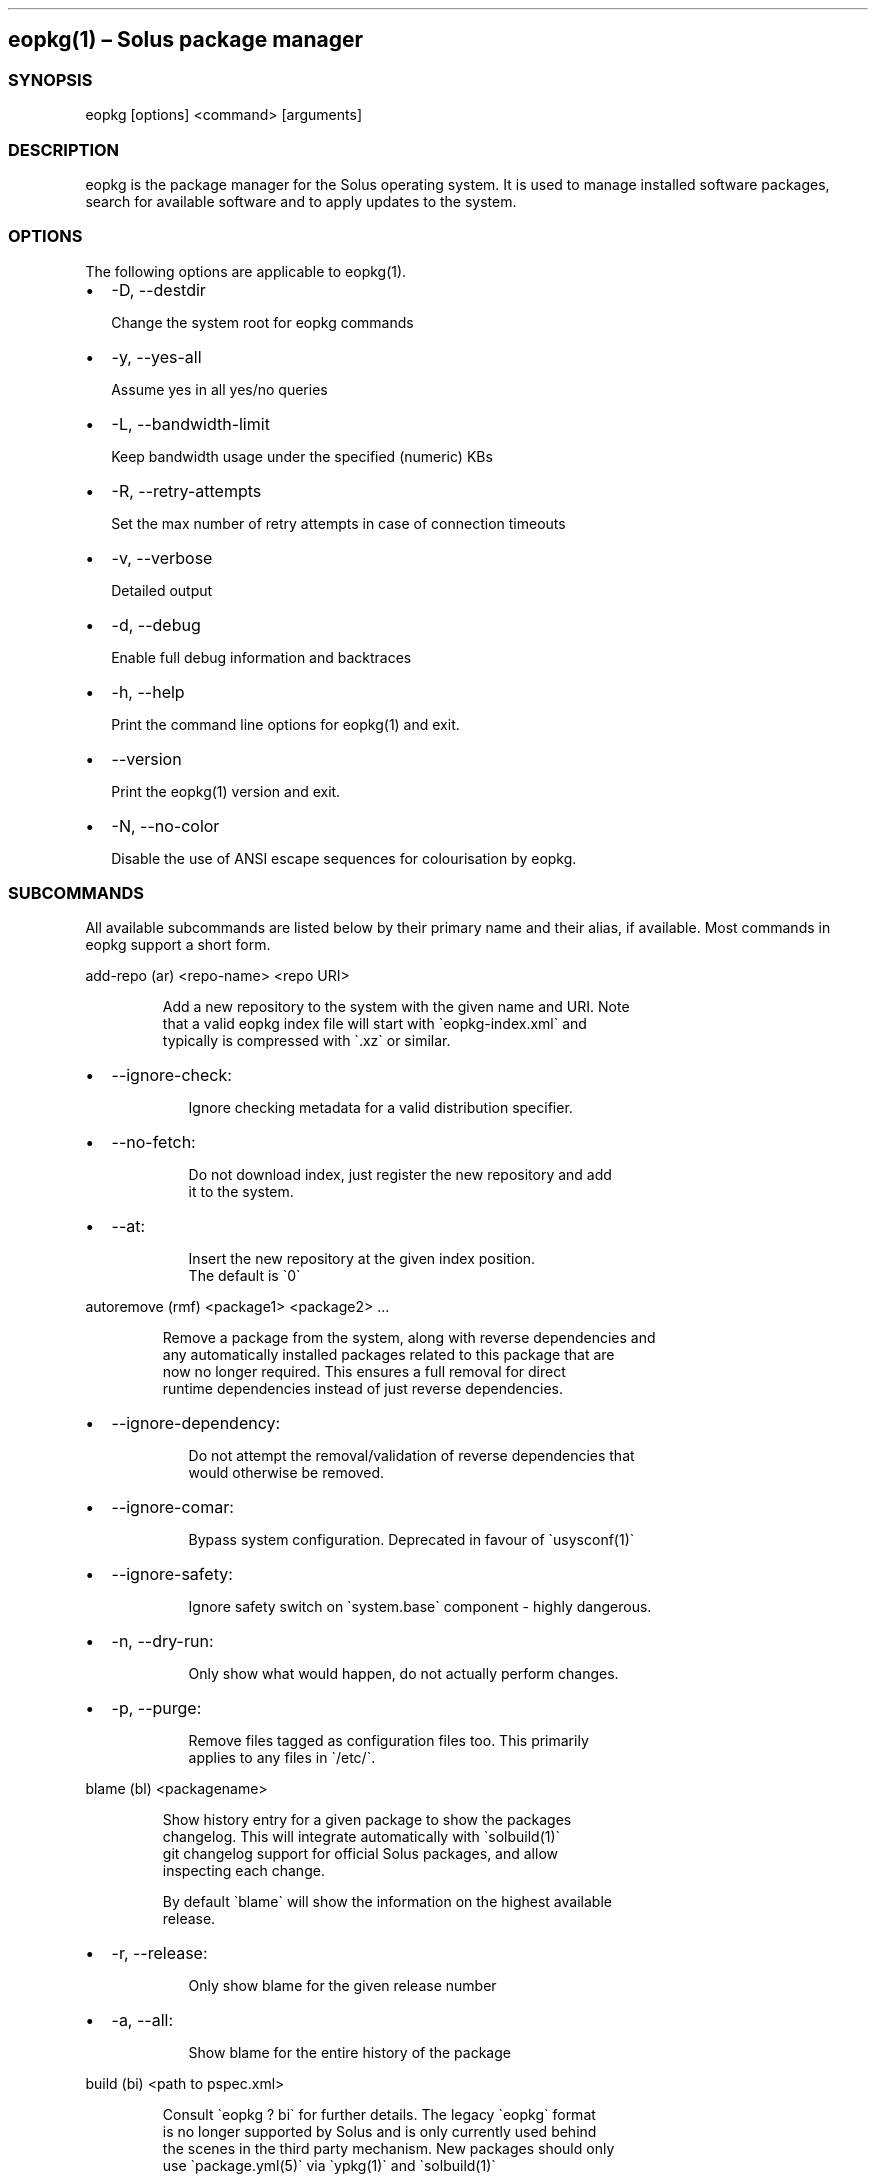 .\" Automatically generated by Pandoc 3.6.3
.\"
.TH "" "" "" ""
.SH eopkg(1) \[en] Solus package manager
.SS SYNOPSIS
\f[CR]eopkg [options] <command> [arguments]\f[R]
.SS DESCRIPTION
\f[CR]eopkg\f[R] is the package manager for the Solus operating system.
It is used to manage installed software packages, search for available
software and to apply updates to the system.
.SS OPTIONS
The following options are applicable to \f[CR]eopkg(1)\f[R].
.IP \[bu] 2
\f[CR]\-D\f[R], \f[CR]\-\-destdir\f[R]
.RS 2
.PP
Change the system root for eopkg commands
.RE
.IP \[bu] 2
\f[CR]\-y\f[R], \f[CR]\-\-yes\-all\f[R]
.RS 2
.PP
Assume yes in all yes/no queries
.RE
.IP \[bu] 2
\f[CR]\-L\f[R], \f[CR]\-\-bandwidth\-limit\f[R]
.RS 2
.PP
Keep bandwidth usage under the specified (numeric) KBs
.RE
.IP \[bu] 2
\f[CR]\-R\f[R], \f[CR]\-\-retry\-attempts\f[R]
.RS 2
.PP
Set the max number of retry attempts in case of connection timeouts
.RE
.IP \[bu] 2
\f[CR]\-v\f[R], \f[CR]\-\-verbose\f[R]
.RS 2
.PP
Detailed output
.RE
.IP \[bu] 2
\f[CR]\-d\f[R], \f[CR]\-\-debug\f[R]
.RS 2
.PP
Enable full debug information and backtraces
.RE
.IP \[bu] 2
\f[CR]\-h\f[R], \f[CR]\-\-help\f[R]
.RS 2
.PP
Print the command line options for \f[CR]eopkg(1)\f[R] and exit.
.RE
.IP \[bu] 2
\f[CR]\-\-version\f[R]
.RS 2
.PP
Print the \f[CR]eopkg(1)\f[R] version and exit.
.RE
.IP \[bu] 2
\f[CR]\-N\f[R], \f[CR]\-\-no\-color\f[R]
.RS 2
.PP
Disable the use of ANSI escape sequences for colourisation by eopkg.
.RE
.SS SUBCOMMANDS
All available subcommands are listed below by their primary name and
their alias, if available.
Most commands in eopkg support a short form.
.PP
\f[CR]add\-repo (ar) <repo\-name> <repo URI>\f[R]
.IP
.EX
Add a new repository to the system with the given name and URI. Note
that a valid eopkg index file will start with \[ga]eopkg\-index.xml\[ga] and
typically is compressed with \[ga].xz\[ga] or similar.
.EE
.IP \[bu] 2
\f[CR]\-\-ignore\-check\f[R]:
.RS 2
.IP
.EX
 Ignore checking metadata for a valid distribution specifier.
.EE
.RE
.IP \[bu] 2
\f[CR]\-\-no\-fetch\f[R]:
.RS 2
.IP
.EX
 Do not download index, just register the new repository and add
 it to the system.
.EE
.RE
.IP \[bu] 2
\f[CR]\-\-at\f[R]:
.RS 2
.IP
.EX
 Insert the new repository at the given index position.
 The default is \[ga]0\[ga]
.EE
.RE
.PP
\f[CR]autoremove (rmf) <package1> <package2> ...\f[R]
.IP
.EX
Remove a package from the system, along with reverse dependencies and
any automatically installed packages related to this package that are
now no longer required. This ensures a full removal for direct
runtime dependencies instead of just reverse dependencies.
.EE
.IP \[bu] 2
\f[CR]\-\-ignore\-dependency\f[R]:
.RS 2
.IP
.EX
 Do not attempt the removal/validation of reverse dependencies that
 would otherwise be removed.
.EE
.RE
.IP \[bu] 2
\f[CR]\-\-ignore\-comar\f[R]:
.RS 2
.IP
.EX
 Bypass system configuration. Deprecated in favour of \[ga]usysconf(1)\[ga]
.EE
.RE
.IP \[bu] 2
\f[CR]\-\-ignore\-safety\f[R]:
.RS 2
.IP
.EX
 Ignore safety switch on \[ga]system.base\[ga] component \- highly dangerous.
.EE
.RE
.IP \[bu] 2
\f[CR]\-n\f[R], \f[CR]\-\-dry\-run\f[R]:
.RS 2
.IP
.EX
 Only show what would happen, do not actually perform changes.
.EE
.RE
.IP \[bu] 2
\f[CR]\-p\f[R], \f[CR]\-\-purge\f[R]:
.RS 2
.IP
.EX
 Remove files tagged as configuration files too. This primarily
 applies to any files in \[ga]/etc/\[ga].
.EE
.RE
.PP
\f[CR]blame (bl) <packagename>\f[R]
.IP
.EX
Show history entry for a given package to show the packages
changelog. This will integrate automatically with \[ga]solbuild(1)\[ga]
git changelog support for official Solus packages, and allow
inspecting each change.

By default \[ga]blame\[ga] will show the information on the highest available
release.
.EE
.IP \[bu] 2
\f[CR]\-r\f[R], \f[CR]\-\-release\f[R]:
.RS 2
.IP
.EX
 Only show blame for the given release number
.EE
.RE
.IP \[bu] 2
\f[CR]\-a\f[R], \f[CR]\-\-all\f[R]:
.RS 2
.IP
.EX
 Show blame for the entire history of the package
.EE
.RE
.PP
\f[CR]build (bi) <path to pspec.xml>\f[R]
.IP
.EX
Consult \[ga]eopkg ? bi\[ga] for further details. The legacy \[ga]eopkg\[ga] format
is no longer supported by Solus and is only currently used behind
the scenes in the third party mechanism. New packages should only
use \[ga]package.yml(5)\[ga] via \[ga]ypkg(1)\[ga] and \[ga]solbuild(1)\[ga]
.EE
.PP
\f[CR]check <package?>\f[R]
.IP
.EX
Check the installation status (corruption, etc) of all packages,
or the provided package names. This subcommand will check the hashes
for all installed packages to ensure integrity.
.EE
.IP \[bu] 2
\f[CR]\-c\f[R], \f[CR]\-\-component\f[R]:
.RS 2
.IP
.EX
 Check installed packages under the given component
.EE
.RE
.IP \[bu] 2
\f[CR]\-\-config\f[R]:
.RS 2
.IP
.EX
 Only check the status of configuration files (i.e. \[ga]/etc/\[ga])
.EE
.RE
.PP
\f[CR]clean\f[R]
.IP
.EX
Forcibly delete any stale file locks held by previous instances
of eopkg. This should only be used if the package manager refuses
to operate due to a stale lockfile, perhaps caused by a previous
power failure.
.EE
.PP
\f[CR]configure\-pending (cp)\f[R]
.IP
.EX
Perform any system configuration if any packages are in a pending
state. This will only invoke \[ga]usysconf(1)\[ga] and clear the pending
state. It is also safe to invoke \[ga]usysconf run\[ga] directly as root.
.EE
.PP
\f[CR]delete\-cache (dc)\f[R]
.IP
.EX
Clear out any temporary caches still held by \[ga]eopkg\[ga] for downloads
and package files. These are automatically cleared when using the
Software Centre but you must manually invoke \[ga]dc\[ga] if you only use
the CLI approach to software management.
.EE
.PP
\f[CR]delta (dt) <oldpackage1> <newpackage>\f[R]
.IP
.EX
Construct a delta package between the given packages. Delta packages
are used to create smaller updates and reduce bandwidth consumption
for users. Typically deltas are constructed by \[ga]ferryd(1)\[ga] \- however
for manual repo management you can use this command. A \[ga].delta.eopkg\[ga]
will be constructed in the current working directory.
.EE
.IP \[bu] 2
\f[CR]\-t\f[R], \f[CR]\-\-newest\-package\f[R]:
.RS 2
.IP
.EX
 Override the \[dq]new\[dq] package detection for explicit control
 of the process.
.EE
.RE
.IP \[bu] 2
\f[CR]\-O\f[R], \f[CR]\-\-output\-dir\f[R]:
.RS 2
.IP
.EX
 Override the output directory for the \[ga].delta.eopkg\[ga]
 instead of using the current working directory.
.EE
.RE
.IP \[bu] 2
\f[CR]\-F\f[R], \f[CR]\-\-package\-format\f[R]:
.RS 2
.IP
.EX
 Override the eopkg internal format. Expert option only,
 consult \[ga]\-F help\[ga] for further details.
.EE
.RE
.PP
\f[CR]disable\-repo (dr) <name>\f[R]
.IP
.EX
Disable a system repository. It will no longer be accounted for
in any operation, including search, install, and updates.
.EE
.PP
\f[CR]enable\-repo (er) <name>\f[R]
.IP
.EX
Enable a previously disabled repository by name. This will allow
the repo to be accounted for in all operations (search,
updates, etc.)
.EE
.PP
\f[CR]fetch (fc) <name>\f[R]
.IP
.EX
Download the package file for the named package, into the current
working directory.
.EE
.IP \[bu] 2
\f[CR]\-o\f[R], \f[CR]\-\-output\-dir\f[R]:
.RS 2
.IP
.EX
 Override the output directory for the \[ga].eopkg\[ga] instead of
 using the current working directory.
.EE
.RE
.PP
\f[CR]help (?) <subcommand?>\f[R]
.IP
.EX
Display help topics, or help for the given subcommand. Without
any arguments the main help topic will be displayed, along with
an overview for all subcommands.
.EE
.PP
\f[CR]history (hs)\f[R]
.IP
.EX
Manage the eopkg transaction history. Every operation via \[ga]eopkg\[ga]
will cause a new transaction to be recorded, which can be replayed
through the log or rolled back to.

Note that rolling back to older snapshots has a limited shelflive
due to the rolling nature of Solus, and that old packages may
disappear that were previously installed as part of an older
transaction.

Without arguments, this command will just emit the history into the
\[ga]less(1)\[ga] pager.
.EE
.IP \[bu] 2
\f[CR]\-l\f[R], \f[CR]\-\-last\f[R]:
.RS 2
.IP
.EX
 Only output the last \[ga]<n>\[ga] operations.
.EE
.RE
.IP \[bu] 2
\f[CR]\-s\f[R], \f[CR]\-\-snapshot\f[R]:
.RS 2
.IP
.EX
 Create a new snapshot transaction to record the current system
 state for later rollback operations.
.EE
.RE
.IP \[bu] 2
\f[CR]\-t\f[R], \f[CR]\-\-takeback\f[R]:
.RS 2
.IP
.EX
 Given a transaction ID, this command will attempt to roll the
 system state back to the state of that transaction.
.EE
.RE
.PP
\f[CR]index (ix) <directory>\f[R]
.IP
.EX
Produce an \[ga]eopkg\-index\[ga] repository in the given directory
containing information on all discovered \[ga]eokpg\[ga] files living
recursively under that directory.

For more advanced repository management, please see \[ga]ferryd(1)\[ga]
.EE
.IP \[bu] 2
\f[CR]\-a\f[R], \f[CR]\-\-absolute\-urls\f[R]:
.RS 2
.IP
.EX
 Use absolute URLs in the index instead of relative ones. Useful for
 locally added \[ga]file://\[ga] protocol repositories.
.EE
.RE
.IP \[bu] 2
\f[CR]\-o\f[R], \f[CR]\-\-output\f[R]:
.RS 2
.IP
.EX
 Override path to the output file
.EE
.RE
.IP \[bu] 2
\f[CR]\-\-compression\-types\f[R]:
.RS 2
.IP
.EX
 Comma separated list of compression types to use when producing the
 index, such as \[ga]bz2\[ga], \[ga]xz\[ga], for additional compressed index files
 for client systems to add.
.EE
.RE
.IP \[bu] 2
\f[CR]\-\-skip\-signing\f[R]:
.RS 2
.IP
.EX
 Do not attempt to GPG sign the index.
.EE
.RE
.PP
\f[CR]info\f[R]
.IP
.EX
Show information about the given package name or package file.
.EE
.IP \[bu] 2
\f[CR]\-f\f[R], \f[CR]\-\-files\f[R]:
.RS 2
.IP
.EX
 Show a list of the package\[aq]s files if available.
.EE
.RE
.IP \[bu] 2
\f[CR]\-c\f[R], \f[CR]\-\-component\f[R]:
.RS 2
.IP
.EX
 Show information about a component instead of a package.
.EE
.RE
.IP \[bu] 2
\f[CR]\-F\f[R], \f[CR]\-\-files\-path\f[R]:
.RS 2
.IP
.EX
 Only show the files, and no other information about the package.
.EE
.RE
.IP \[bu] 2
\f[CR]\-s\f[R], \f[CR]\-\-short\f[R]:
.RS 2
.IP
.EX
 Compact information about each package.
.EE
.RE
.IP \[bu] 2
\f[CR]\-\-xml\f[R]:
.RS 2
.IP
.EX
 Emit the original XML metadata for the package.
.EE
.RE
.PP
\f[CR]install (it) <name>\f[R]
.IP
.EX
Install a named package or local \[ga].eopkg\[ga] directly onto the system.
.EE
.IP \[bu] 2
\f[CR]\-\-ignore\-dependency\f[R]:
.RS 2
.IP
.EX
 Do not attempt the installation/validation of dependencies that
 would otherwise be installed.
.EE
.RE
.IP \[bu] 2
\f[CR]\-\-ignore\-comar\f[R]:
.RS 2
.IP
.EX
 Bypass system configuration. Deprecated in favour of \[ga]usysconf(1)\[ga]
.EE
.RE
.IP \[bu] 2
\f[CR]\-\-ignore\-safety\f[R]:
.RS 2
.IP
.EX
 Ignore safety switch on \[ga]system.base\[ga] component \- highly dangerous.
.EE
.RE
.IP \[bu] 2
\f[CR]\-n\f[R], \f[CR]\-\-dry\-run\f[R]:
.RS 2
.IP
.EX
 Only show what would happen, do not actually perform changes.
.EE
.RE
.IP \[bu] 2
\f[CR]\-\-reinstall\f[R]:
.RS 2
.IP
.EX
 Reinstall an already installed package.
.EE
.RE
.IP \[bu] 2
\f[CR]\-\-ignore\-check\f[R]:
.RS 2
.IP
.EX
 Do not check if this package is intended for use with the current
 distribution.
.EE
.RE
.IP \[bu] 2
\f[CR]\-\-ignore\-file\-conflicts\f[R]:
.RS 2
.IP
.EX
 Allow the package to install even if it conflicts with another
 package\[aq]s files. Not recommended.
.EE
.RE
.IP \[bu] 2
\f[CR]\-\-ignore\-package\-conflicts\f[R]:
.RS 2
.IP
.EX
 Forcibly install a package even though it is marked as conflicting
 with another package on system. Not recommended.
.EE
.RE
.IP \[bu] 2
\f[CR]\-c\f[R], \f[CR]\-\-component\f[R]:
.RS 2
.IP
.EX
 Install an entire component by name, instead of just a package.
.EE
.RE
.IP \[bu] 2
\f[CR]\-r\f[R], \f[CR]\-\-repository\f[R]:
.RS 2
.IP
.EX
 Specify which repository to pull the component from.
.EE
.RE
.IP \[bu] 2
\f[CR]\-f\f[R], \f[CR]\-\-fetch\-only\f[R]:
.RS 2
.IP
.EX
 Download the required packages but don\[aq]t actually install them.
.EE
.RE
.IP \[bu] 2
\f[CR]\-x\f[R], \f[CR]\-\-exclude\f[R]:
.RS 2
.IP
.EX
 Ignore packages and components that match the specified basename
 here when installing components and packages. Use this as a filter
 to install a component while deliberately not installing one or
 more of its packages.
.EE
.RE
.IP \[bu] 2
\f[CR]\-\-exclude\-from <filename>\f[R]:
.RS 2
.IP
.EX
 Just like \[ga]\-\-exclude\[ga], except the package/component list is
 specified in the given filename.
.EE
.RE
.PP
\f[CR]list\-available <la> <repo name?>\f[R]
.IP
.EX
List all available packages in all repositories, or just in the
repositories specified.
.EE
.IP \[bu] 2
\f[CR]\-l\f[R], \f[CR]\-\-long\f[R]:
.RS 2
.IP
.EX
 Use long output instead of brief one line descriptions.
.EE
.RE
.IP \[bu] 2
\f[CR]\-c\f[R], \f[CR]\-\-component\f[R]:
.RS 2
.IP
.EX
 List available packages under the given component.
.EE
.RE
.IP \[bu] 2
\f[CR]\-U\f[R], \f[CR]\-\-uninstalled\f[R]:
.RS 2
.IP
.EX
 Only show uninstalled packages, i.e. packages that are available
 but not currently installed on the system.
.EE
.RE
.PP
\f[CR]list\-components (lc)\f[R]
.IP
.EX
Show all available components in the combined indexes of all
installed repositories. Each package may belong to only one
component, and these are the enforced level of categorisation
within a Solus repository.
.EE
.IP \[bu] 2
\f[CR]l\f[R], \f[CR]\-\-long\f[R]:
.RS 2
.IP
.EX
 Show full details on each component instead of just listing
 the names.
.EE
.RE
.IP \[bu] 2
\f[CR]r\f[R], \f[CR]\-\-repository\f[R]:
.RS 2
.IP
.EX
 Only list components in the specified repository.
.EE
.RE
.PP
\f[CR]list\-installed (li)\f[R]:
.IP
.EX
Show a list of all installed packages.
.EE
.IP \[bu] 2
\f[CR]\-a\f[R], \f[CR]\-\-automatic\f[R]:
.RS 2
.IP
.EX
 Show a list of all packages that have been automatically
 installed as a dependency of other packages, along with
 the package they are still associated with. Orphaned
 packages with no relationship will be clearly listed.
.EE
.RE
.IP \[bu] 2
\f[CR]\-b\f[R], \f[CR]\-\-with\-build\-host\f[R]:
.RS 2
.IP
.EX
 Only show packages that come from a particular build host.
 Useful for finding packages that have been built and installed
 locally, as opposed to from an official repository.

 Packages built by Solus\[aq] official build server come from the
 build host \[dq]solus\[dq]. By default, packages built locally come
 from the build host \[dq]localhost\[dq].
.EE
.RE
.IP \[bu] 2
\f[CR]\-l\f[R], \f[CR]\-\-long\f[R]:
.RS 2
.IP
.EX
 Show full details of each package instead of one line
 summaries.
.EE
.RE
.IP \[bu] 2
\f[CR]\-c\f[R], \f[CR]\-\-component\f[R]:
.RS 2
.IP
.EX
 Only show installed packages from the specified component.
.EE
.RE
.IP \[bu] 2
\f[CR]\-i\f[R], \f[CR]\-\-install\-info\f[R]:
.RS 2
.IP
.EX
 Show detailed installation information for each package.
.EE
.RE
.PP
\f[CR]list\-newest (ln) <repo?>\f[R]
.IP
.EX
List the newest packages in the repository. With no arguments,
this will show the newest packages in all configured
repositories.
.EE
.IP \[bu] 2
\f[CR]\-s\f[R], \f[CR]\-\-since\f[R]:
.RS 2
.IP
.EX
 Show the newest since the specified date (YYYY\-MM\-DD)
.EE
.RE
.IP \[bu] 2
\f[CR]\-l\f[R], \f[CR]\-\-last\f[R]:
.RS 2
.IP
.EX
 Only show the newest packages since the nth (specified) repository
 update.
.EE
.RE
.PP
\f[CR]list\-pending (lp)\f[R]
.IP
.EX
Show all packages currently in a state of required configuration.
This is rarely the case and is nowadays only reserved for the
building of images, where \[ga]configure\-pending\[ga] is invoked after
all required packages are installed, due to the incremental nature
of \[ga]usysconf(1)\[ga].
.EE
.PP
\f[CR]list\-repo (lr)\f[R]
.IP
.EX
List all currently tracked repositories, and emit their
status (enabled or not)
.EE
.PP
\f[CR]list\-upgrades (lu)\f[R]
.IP
.EX
List all package upgrades that are currently available.
.EE
.IP \[bu] 2
\f[CR]\-l\f[R], \f[CR]\-\-long\f[R]:
.RS 2
.IP
.EX
 Show detailed information on each package to be updated.
.EE
.RE
.IP \[bu] 2
\f[CR]\-c\f[R], \f[CR]\-\-component\f[R]:
.RS 2
.IP
.EX
 Only show upgrades from the given component
.EE
.RE
.IP \[bu] 2
\f[CR]\-i\f[R], \f[CR]\-\-install\-info\f[R]:
.RS 2
.IP
.EX
 Show detailed installation information on each
 available upgrade
.EE
.RE
.PP
\f[CR]rebuild\-db (rdb)\f[R]
.IP
.EX
Rebuild all \[ga]eopkg\[ga] databases. This may be required if eopkg
is interrupted or killed during an operation, and complains
that database recovery is required (DB5 errors). Running this
command will reassemble the database from all the installed
packages.
.EE
.IP \[bu] 2
\f[CR]\-f\f[R], \f[CR]\-\-files\f[R]:
.RS 2
.IP
.EX
 Only rebuild the files database
.EE
.RE
.PP
\f[CR]remove (rm) <package1> <package2> ...\f[R]
.IP
.EX
Remove packages from the system. Unless \[ga]\-\-ignore\-dependency\[ga]
is specified, any reverse dependencies will also be removed
from the system. This does not remove packages that are
dependencies of the package being removed, however. For those
packages, use \[ga]rmf\[ga] or later invoke \[ga]rmo\[ga].
.EE
.IP \[bu] 2
\f[CR]\-\-ignore\-comar\f[R]:
.RS 2
.IP
.EX
 Bypass system configuration. Deprecated in favour
 of \[ga]usysconf(1)\[ga]
.EE
.RE
.IP \[bu] 2
\f[CR]\-\-ignore\-safety\f[R]:
.RS 2
.IP
.EX
 Ignore safety switch on \[ga]system.base\[ga] component \-
 highly dangerous.
.EE
.RE
.IP \[bu] 2
\f[CR]\-n\f[R], \f[CR]\-\-dry\-run\f[R]:
.RS 2
.IP
.EX
 Only show what would happen, do not actually perform
 changes.
.EE
.RE
.IP \[bu] 2
\f[CR]\-p\f[R], \f[CR]\-\-purge\f[R]:
.RS 2
.IP
.EX
 Remove files tagged as configuration files too. This
 primarily applies to any files in \[ga]/etc/\[ga].
.EE
.RE
.IP \[bu] 2
\f[CR]\-c\f[R], \f[CR]\-\-component\f[R]:
.RS 2
.IP
.EX
 Remove any packages under the given component, and any
 child component. This is used to recursively remove
 components and their packages from the system and should
 be used with great care.
.EE
.RE
.PP
\f[CR]remove\-orphans (rmo)\f[R]
.IP
.EX
Remove any packages that were automatically installed and
no longer have any dependency relationship with non
automatically installed packages on the system.

Note that in Solus terminology an orphan is a proveable
concept, not an automatic heuristic. Thus, the only
candidates in the algorithm are those packages that
were marked automatic as dependencies of another operation,
and are no longer required by other packages on the system
that aren\[aq]t automatically installed.
.EE
.IP \[bu] 2
\f[CR]\-\-ignore\-comar\f[R]:
.RS 2
.IP
.EX
 Bypass system configuration. Deprecated in favour
 of \[ga]usysconf(1)\[ga]
.EE
.RE
.IP \[bu] 2
\f[CR]\-\-ignore\-safety\f[R]:
.RS 2
.IP
.EX
 Ignore safety switch on \[ga]system.base\[ga] component \-
 highly dangerous.
.EE
.RE
.IP \[bu] 2
\f[CR]\-n\f[R], \f[CR]\-\-dry\-run\f[R]:
.RS 2
.IP
.EX
 Only show what would happen, do not actually perform changes.
.EE
.RE
.IP \[bu] 2
\f[CR]\-p\f[R], \f[CR]\-\-purge\f[R]:
.RS 2
.IP
.EX
 Remove files tagged as configuration files too.
 This primarily applies to any files in \[ga]/etc/\[ga].
.EE
.RE
.PP
\f[CR]search (sr) <term>\f[R]
.IP
.EX
Finds packages using the specified search term, which can
be a regular expression when quoted.
.EE
.IP \[bu] 2
\f[CR]\-l\f[R], \f[CR]\-\-language\f[R]:
.RS 2
.IP
.EX
 Only search for summaries/descriptions with the matching
 language code. The default language code is \[ga]en\[ga]
.EE
.RE
.IP \[bu] 2
\f[CR]\-r\f[R], \f[CR]\-\-repository\f[R]:
.RS 2
.IP
.EX
 Only search within the specified repository.
.EE
.RE
.IP \[bu] 2
\f[CR]\-i\f[R], \f[CR]\-\-installdb\f[R]:
.RS 2
.IP
.EX
 Only search installed packages, ignoring repository
 candidates.
.EE
.RE
.IP \[bu] 2
\f[CR]\-\-name\f[R]:
.RS 2
.IP
.EX
 Only search in the name field of packages
.EE
.RE
.IP \[bu] 2
\f[CR]\-\-summary\f[R]:
.RS 2
.IP
.EX
 Only search in the summary field of packages
.EE
.RE
.IP \[bu] 2
\f[CR]\-\-description\f[R]:
.RS 2
.IP
.EX
 Only search in the description field of packages
.EE
.RE
.PP
\f[CR]search\-file (sf) <path>\f[R]
.IP
.EX
Locate the package which is considered to be the owner of
the specified path on disk. Currently only locally installed
packages are supported.
.EE
.IP \[bu] 2
\f[CR]\-l\f[R], \f[CR]\-\-long\f[R]:
.RS 2
.IP
.EX
 Show detailed information about matching packages
.EE
.RE
.IP \[bu] 2
\f[CR]\-q\f[R], \f[CR]\-\-quiet\f[R]:
.RS 2
.IP
.EX
 Terse output only showing the package name, most useful
 in scripts.
.EE
.RE
.PP
\f[CR]update\-repo (ur) <reponame?>\f[R]
.IP
.EX
With no arguments this command will update all repository
indexes by fetching them from their origin if a change
has occurred. This will then synchronise the remote
data with the local data so that changes to the repository
are now visible to eopkg.

You may optionally specify a repository name to only
update that repository.
.EE
.IP \[bu] 2
\f[CR]\-f\f[R], \f[CR]\-\-force\f[R]:
.RS 2
.PP
Forcibly update the repository indexes, even if the checksum file for
the index hasn\[cq]t been changed.
Typically the checksum file is first consulted before downloading the
larger index itself.
.RE
.PP
\f[CR]upgrade (up) <package\-name?>\f[R]
.IP
.EX
With no arguments this command will perform a full system
upgrade, otherwise it will update the specified packages
along with any resulting dependencies.
Initially the remote repositories will be updated to ensure
all metadata is up to date.

During an upgrade, any packages marked as \[ga]Obsolete\[ga] will
automatically be removed from the system. Any package
replacements for packages that have been replaced with
different upstreams, or indeed name changes, will
be applied too. Thus, package removals are a normal
part of the upgrade experience.
.EE
.IP \[bu] 2
\f[CR]\-\-ignore\-comar\f[R]:
.RS 2
.IP
.EX
 Bypass system configuration. Deprecated in favou
  of \[ga]usysconf(1)\[ga]
.EE
.RE
.IP \[bu] 2
\f[CR]\-\-ignore\-safety\f[R]:
.RS 2
.IP
.EX
 Ignore safety switch on \[ga]system.base\[ga] component \-
 highly dangerous.
.EE
.RE
.IP \[bu] 2
\f[CR]\-n\f[R], \f[CR]\-\-dry\-run\f[R]:
.RS 2
.IP
.EX
 Only show what would happen, do not actually
 perform changes.
.EE
.RE
.IP \[bu] 2
\f[CR]\-\-security\-only\f[R]:
.RS 2
.IP
.EX
 Only apply updates that have been marked as
 security updates.
.EE
.RE
.IP \[bu] 2
\f[CR]\-b\f[R], \f[CR]\-\-bypass\-update\-repo\f[R]:
.RS 2
.IP
.EX
 Do not update the repositories first
.EE
.RE
.IP \[bu] 2
\f[CR]\-\-ignore\-file\-conflicts\f[R]:
.RS 2
.IP
.EX
 Allow completing the update even if file conflicts
 would occur.
.EE
.RE
.IP \[bu] 2
\f[CR]\-\-ignore\-package\-conflicts\f[R]:
.RS 2
.IP
.EX
 Allow completing the upgrade even if package conflicts
 would occur. This is not recommended and indicates a
 problem with the upgrade path in the remote repository.
 You should file a bug if this happens.
.EE
.RE
.IP \[bu] 2
\f[CR]\-c\f[R], \f[CR]\-\-component\f[R]:
.RS 2
.IP
.EX
 Only upgrade packages from the given component.
.EE
.RE
.IP \[bu] 2
\f[CR]\-r\f[R], \f[CR]\-\-repository\f[R]:
.RS 2
.IP
.EX
 Only upgrade packages from the given repository.
.EE
.RE
.IP \[bu] 2
\f[CR]\-f\f[R], \f[CR]\-\-fetch\-only\f[R]:
.RS 2
.IP
.EX
 Only download the packages, but do not apply any
 upgrade operations.
.EE
.RE
.IP \[bu] 2
\f[CR]\-x\f[R], \f[CR]\-\-exclude\f[R]:
.RS 2
.IP
.EX
 Ignore packages and components that match the specified
 basename here when upgrading. Use this to block an update
 from happening whilst updating all other possible updates.
.EE
.RE
.IP \[bu] 2
\f[CR]\-\-exclude\-from <filename>\f[R]:
.RS 2
.IP
.EX
 Just like \[ga]\-\-exclude\[ga], except the package/component
 list is specified in the given filename.
.EE
.RE
.SS EXIT STATUS
On success, 0 is returned.
A non\-zero return code signals a failure.
.SS COPYRIGHT
.IP \[bu] 2
This documentation is Copyright © 2018 Ikey Doherty, License:
CC\-BY\-SA\-3.0
.SS SEE ALSO
\f[CR]usysconf(1)\f[R], \f[CR]solbuild(1)\f[R], \f[CR]ferryd(1)\f[R],
\f[CR]ypkg(1)\f[R], \f[CR]package.yml(5)\f[R]
.IP \[bu] 2
https://help.getsol.us/packaging
.SS NOTES
Creative Commons Attribution\-ShareAlike 3.0 Unported
.IP \[bu] 2
http://creativecommons.org/licenses/by\-sa/3.0/
